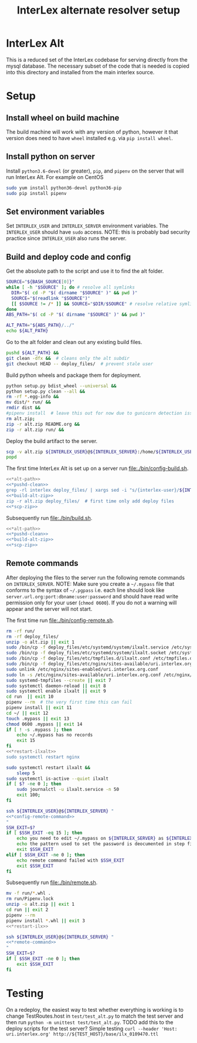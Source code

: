 #+TITLE: InterLex alternate resolver setup
* InterLex Alt
:PROPERTIES:
:CUSTOM_ID: interlex-alt
:END:

This is a reduced set of the InterLex codebase for serving directly from
the mysql database. The necessary subset of the code that is needed is
copied into this directory and installed from the main interlex source.

* Setup
:PROPERTIES:
:CUSTOM_ID: setup
:END:

** Install wheel on build machine
The build machine will work with any version of python, however it that
version does need to have =wheel= installed e.g. via =pip install wheel=.

** Install python on server
Install =python3.6-devel= (or greater), =pip=, and =pipenv= on the server that
will run InterLex Alt. For example on CentOS

#+begin_src bash
sudo yum install python36-devel python36-pip
sudo pip install pipenv
#+end_src

** Set environment variables
Set =INTERLEX_USER= and =INTERLEX_SERVER= environment variables.
The =INTERLEX_USER= should have =sudo= access. NOTE: this is probably
bad security practice since =INTERLEX_USER= also runs the server.

** Build and deploy code and config

Get the absolute path to the script and use it to find the alt folder.
#+name: *alt-path
#+begin_src bash
SOURCE="${BASH_SOURCE[0]}"
while [ -h "$SOURCE" ]; do # resolve all symlinks
  DIR="$( cd -P "$( dirname "$SOURCE" )" && pwd )"
  SOURCE="$(readlink "$SOURCE")"
  [[ $SOURCE != /* ]] && SOURCE="$DIR/$SOURCE" # resolve relative symlinks
done
ABS_PATH="$( cd -P "$( dirname "$SOURCE" )" && pwd )"

ALT_PATH="${ABS_PATH}/../"
echo ${ALT_PATH}
#+end_src

Go to the alt folder and clean out any existing build files.
#+name: *pushd-clean
#+begin_src bash
pushd ${ALT_PATH} &&
git clean -dfx &&  # cleans only the alt subdir
git checkout HEAD -- deploy_files/  # prevent stale user
#+end_src

Build python wheels and package them for deployment.
#+name: *build-alt-zip
#+begin_src bash
python setup.py bdist_wheel --universal &&
python setup.py clean --all &&
rm -rf *.egg-info &&
mv dist/* run/ &&
rmdir dist &&
#pipenv install  # leave this out for now due to gunicorn detection issues
rm alt.zip;
zip -r alt.zip README.org &&
zip -r alt.zip run/ &&
#+end_src

Deploy the build artifact to the server.
#+name: *scp-zip
#+begin_src bash
scp -v alt.zip ${INTERLEX_USER}@${INTERLEX_SERVER}:/home/${INTERLEX_USER}/
popd
#+end_src

The first time InterLex Alt is set up on a server run [[file:./bin/config-build.sh]].
#+name: config-build.sh
#+header: :shebang "#!/usr/bin/env bash"
#+header: :noweb no-export
#+header: :tangle-mode (identity #o755)
#+begin_src bash :tangle ./bin/config-build.sh :comments noweb
<<*alt-path>>
<<*pushd-clean>>
grep -rl interlex deploy_files/ | xargs sed -i "s/{interlex-user}/${INTERLEX_USER}/g" &&
<<*build-alt-zip>>
zip -r alt.zip deploy_files/  # first time only add deploy files
<<*scp-zip>>
#+end_src

Subsequently run [[file:./bin/build.sh]].
#+name: build.sh
#+header: :shebang "#!/usr/bin/env bash"
#+header: :noweb no-export
#+header: :tangle-mode (identity #o755)
#+begin_src bash :tangle ./bin/build.sh :comments noweb
<<*alt-path>>
<<*pushd-clean>>
<<*build-alt-zip>>
<<*scp-zip>>
#+end_src

** Remote commands
After deploying the files to the server run the following remote
commands on =INTERLEX_SERVER=. NOTE: Make sure you create a
=~/.mypass= file that conforms to the syntax of =~/.pgpass= i.e.
each line should look like =server.url.org:port:dbname:user:password=
and should have read write permission only for your user (=chmod 0600=).
If you do not a warning will appear and the server will not start.

The first time run [[file:./bin/config-remote.sh]].
#+name: *config-remote-command
#+begin_src bash :noweb yes
rm -rf run/
rm -rf deploy_files/
unzip -o alt.zip || exit 1
sudo /bin/cp -f deploy_files/etc/systemd/system/ilxalt.service /etc/systemd/system/ || exit 2
sudo /bin/cp -f deploy_files/etc/systemd/system/ilxalt.socket /etc/systemd/system/ || exit 3
sudo /bin/cp -f deploy_files/etc/tmpfiles.d/ilxalt.conf /etc/tmpfiles.d/ || exit 4
sudo /bin/cp -f deploy_files/etc/nginx/sites-available/uri.interlex.org.conf /etc/nginx/sites-available/ || exit 5  # carful here
sudo unlink /etc/nginx/sites-enabled/uri.interlex.org.conf
sudo ln -s /etc/nginx/sites-available/uri.interlex.org.conf /etc/nginx/sites-enabled/uri.interlex.org.conf || exit 6
sudo systemd-tmpfiles --create || exit 7
sudo systemctl daemon-reload || exit 8
sudo systemctl enable ilxalt || exit 9
cd run  || exit 10
pipenv --rm  # the very first time this can fail
pipenv install || exit 11
cd ~/ || exit 12
touch .mypass || exit 13
chmod 0600 .mypass || exit 14
if [ ! -s .mypass ]; then
    echo ~/.mypass has no records
    exit 15
fi
<<*restart-ilxalt>>
sudo systemctl restart nginx
#+end_src

#+name: *restart-ilxalt
#+begin_src bash
sudo systemctl restart ilxalt &&
    sleep 5
sudo systemctl is-active --quiet ilxalt
if [ $? -ne 0 ]; then
    sudo journalctl -u ilxalt.service -n 50
    exit 100;
fi
#+end_src

#+name: config-remote.sh
#+header: :shebang "#!/usr/bin/env bash" :noweb no-export :tangle-mode (identity #o755)
#+begin_src bash :tangle ./bin/config-remote.sh :comments noweb
ssh ${INTERLEX_USER}@${INTERLEX_SERVER} "
<<*config-remote-command>>
"
SSH_EXIT=$?
if [ $SSH_EXIT -eq 15 ]; then
    echo you need to edit ~/.mypass on ${INTERLEX_SERVER} as ${INTERLEX_USER} to complete setup
    echo the pattern used to set the password is deocumented in step five of README.org on the server
    exit $SSH_EXIT
elif [ $SSH_EXIT -ne 0 ]; then
    echo remote command failed with $SSH_EXIT
    exit $SSH_EXIT
fi
#+end_src

Subsequently run [[file:./bin/remote.sh]].
#+name: *remote-command
#+begin_src bash :noweb yes
mv -f run/*.whl .
rm run/Pipenv.lock
unzip -o alt.zip || exit 1
cd run || exit 2
pipenv --rm
pipenv install *.whl || exit 3
<<*restart-ilx>>
#+end_src

#+name: remote.sh
#+header: :shebang "#!/usr/bin/env bash" :noweb no-export :tangle-mode (identity #o755)
#+begin_src bash :tangle ./bin/remote.sh :comments noweb
ssh ${INTERLEX_USER}@${INTERLEX_SERVER} "
<<*remote-command>>
"
SSH_EXIT=$?
if [ $SSH_EXIT -ne 0 ]; then
    exit $SSH_EXIT
fi
#+end_src

* Testing
:PROPERTIES:
:CUSTOM_ID: testing
:END:

On a redeploy, the easiest way to test whether everything is working is
to change TestRoutes.host in =test/test_alt.py= to match the test server
and then run =python -m unittest test/test_alt.py=. TODO add this to the
deploy scripts for the test server? Simple testing
=curl --header 'Host: uri.interlex.org' http://${TEST_HOST}/base/ilx_0109470.ttl=
